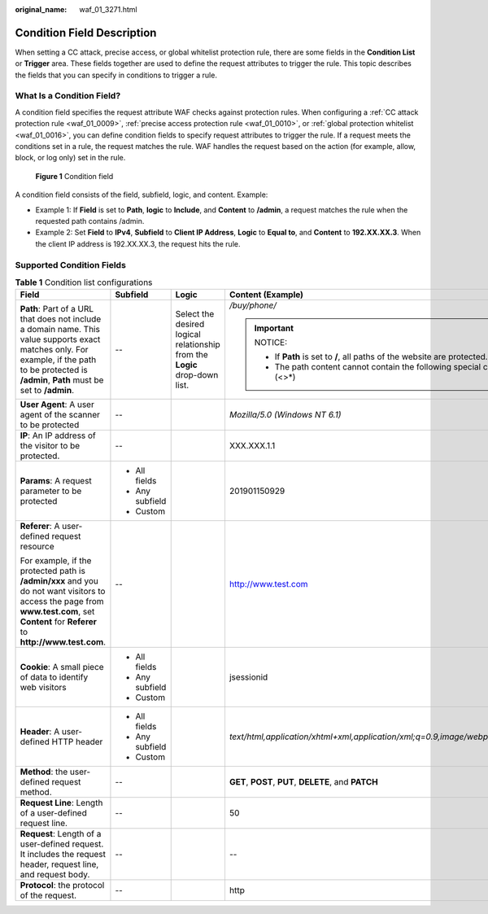 :original_name: waf_01_3271.html

.. _waf_01_3271:

Condition Field Description
===========================

When setting a CC attack, precise access, or global whitelist protection rule, there are some fields in the **Condition List** or **Trigger** area. These fields together are used to define the request attributes to trigger the rule. This topic describes the fields that you can specify in conditions to trigger a rule.

What Is a Condition Field?
--------------------------

A condition field specifies the request attribute WAF checks against protection rules. When configuring a :ref:`CC attack protection rule <waf_01_0009>`, :ref:`precise access protection rule <waf_01_0010>`, or :ref:`global protection whitelist <waf_01_0016>`, you can define condition fields to specify request attributes to trigger the rule. If a request meets the conditions set in a rule, the request matches the rule. WAF handles the request based on the action (for example, allow, block, or log only) set in the rule.


.. figure:: /_static/images/en-us_image_0000001675705730.png
   :alt: **Figure 1** Condition field

   **Figure 1** Condition field

A condition field consists of the field, subfield, logic, and content. Example:

-  Example 1: If **Field** is set to **Path**, **logic** to **Include**, and **Content** to **/admin**, a request matches the rule when the requested path contains /admin.
-  Example 2: Set **Field** to **IPv4**, **Subfield** to **Client IP Address**, **Logic** to **Equal to**, and **Content** to **192.XX.XX.3**. When the client IP address is 192.XX.XX.3, the request hits the rule.

Supported Condition Fields
--------------------------

.. _waf_01_3271__table13543174312394:

.. table:: **Table 1** Condition list configurations

   +--------------------------------------------------------------------------------------------------------------------------------------------------------------------------------------------------+-----------------+----------------------------------------------------------------------------+-----------------------------------------------------------------------------------------+
   | Field                                                                                                                                                                                            | Subfield        | Logic                                                                      | Content (Example)                                                                       |
   +==================================================================================================================================================================================================+=================+============================================================================+=========================================================================================+
   | **Path**: Part of a URL that does not include a domain name. This value supports exact matches only. For example, if the path to be protected is **/admin**, **Path** must be set to **/admin**. | --              | Select the desired logical relationship from the **Logic** drop-down list. | */buy/phone/*                                                                           |
   |                                                                                                                                                                                                  |                 |                                                                            |                                                                                         |
   |                                                                                                                                                                                                  |                 |                                                                            | .. important::                                                                          |
   |                                                                                                                                                                                                  |                 |                                                                            |                                                                                         |
   |                                                                                                                                                                                                  |                 |                                                                            |    NOTICE:                                                                              |
   |                                                                                                                                                                                                  |                 |                                                                            |                                                                                         |
   |                                                                                                                                                                                                  |                 |                                                                            |    -  If **Path** is set to **/**, all paths of the website are protected.              |
   |                                                                                                                                                                                                  |                 |                                                                            |    -  The path content cannot contain the following special characters: (<>*)           |
   +--------------------------------------------------------------------------------------------------------------------------------------------------------------------------------------------------+-----------------+----------------------------------------------------------------------------+-----------------------------------------------------------------------------------------+
   | **User Agent**: A user agent of the scanner to be protected                                                                                                                                      | --              |                                                                            | *Mozilla/5.0 (Windows NT 6.1)*                                                          |
   +--------------------------------------------------------------------------------------------------------------------------------------------------------------------------------------------------+-----------------+----------------------------------------------------------------------------+-----------------------------------------------------------------------------------------+
   | **IP**: An IP address of the visitor to be protected.                                                                                                                                            | --              |                                                                            | XXX.XXX.1.1                                                                             |
   +--------------------------------------------------------------------------------------------------------------------------------------------------------------------------------------------------+-----------------+----------------------------------------------------------------------------+-----------------------------------------------------------------------------------------+
   | **Params**: A request parameter to be protected                                                                                                                                                  | -  All fields   |                                                                            | 201901150929                                                                            |
   |                                                                                                                                                                                                  | -  Any subfield |                                                                            |                                                                                         |
   |                                                                                                                                                                                                  | -  Custom       |                                                                            |                                                                                         |
   +--------------------------------------------------------------------------------------------------------------------------------------------------------------------------------------------------+-----------------+----------------------------------------------------------------------------+-----------------------------------------------------------------------------------------+
   | **Referer**: A user-defined request resource                                                                                                                                                     | --              |                                                                            | http://www.test.com                                                                     |
   |                                                                                                                                                                                                  |                 |                                                                            |                                                                                         |
   | For example, if the protected path is **/admin/xxx** and you do not want visitors to access the page from **www.test.com**, set **Content** for **Referer** to **http://www.test.com**.          |                 |                                                                            |                                                                                         |
   +--------------------------------------------------------------------------------------------------------------------------------------------------------------------------------------------------+-----------------+----------------------------------------------------------------------------+-----------------------------------------------------------------------------------------+
   | **Cookie**: A small piece of data to identify web visitors                                                                                                                                       | -  All fields   |                                                                            | jsessionid                                                                              |
   |                                                                                                                                                                                                  | -  Any subfield |                                                                            |                                                                                         |
   |                                                                                                                                                                                                  | -  Custom       |                                                                            |                                                                                         |
   +--------------------------------------------------------------------------------------------------------------------------------------------------------------------------------------------------+-----------------+----------------------------------------------------------------------------+-----------------------------------------------------------------------------------------+
   | **Header**: A user-defined HTTP header                                                                                                                                                           | -  All fields   |                                                                            | *text/html,application/xhtml+xml,application/xml;q=0.9,image/webp,image/apng,*/*;q=0.8* |
   |                                                                                                                                                                                                  | -  Any subfield |                                                                            |                                                                                         |
   |                                                                                                                                                                                                  | -  Custom       |                                                                            |                                                                                         |
   +--------------------------------------------------------------------------------------------------------------------------------------------------------------------------------------------------+-----------------+----------------------------------------------------------------------------+-----------------------------------------------------------------------------------------+
   | **Method**: the user-defined request method.                                                                                                                                                     | --              |                                                                            | **GET**, **POST**, **PUT**, **DELETE**, and **PATCH**                                   |
   +--------------------------------------------------------------------------------------------------------------------------------------------------------------------------------------------------+-----------------+----------------------------------------------------------------------------+-----------------------------------------------------------------------------------------+
   | **Request Line**: Length of a user-defined request line.                                                                                                                                         | --              |                                                                            | 50                                                                                      |
   +--------------------------------------------------------------------------------------------------------------------------------------------------------------------------------------------------+-----------------+----------------------------------------------------------------------------+-----------------------------------------------------------------------------------------+
   | **Request**: Length of a user-defined request. It includes the request header, request line, and request body.                                                                                   | --              |                                                                            | --                                                                                      |
   +--------------------------------------------------------------------------------------------------------------------------------------------------------------------------------------------------+-----------------+----------------------------------------------------------------------------+-----------------------------------------------------------------------------------------+
   | **Protocol**: the protocol of the request.                                                                                                                                                       | --              |                                                                            | http                                                                                    |
   +--------------------------------------------------------------------------------------------------------------------------------------------------------------------------------------------------+-----------------+----------------------------------------------------------------------------+-----------------------------------------------------------------------------------------+
